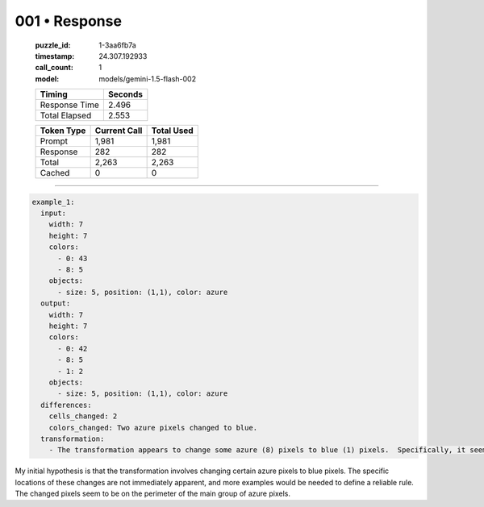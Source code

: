 001 • Response
==============

   :puzzle_id: 1-3aa6fb7a
   :timestamp: 24.307.192933
   :call_count: 1

   :model: models/gemini-1.5-flash-002

   +----------------+--------------+
   | Timing         |      Seconds |
   +================+==============+
   | Response Time  |        2.496 |
   +----------------+--------------+
   | Total Elapsed  |        2.553 |
   +----------------+--------------+



   +----------------+--------------+-------------+
   | Token Type     | Current Call |  Total Used |
   +================+==============+=============+
   | Prompt         |        1,981 |       1,981 |
   +----------------+--------------+-------------+
   | Response       |          282 |         282 |
   +----------------+--------------+-------------+
   | Total          |        2,263 |       2,263 |
   +----------------+--------------+-------------+
   | Cached         |            0 |           0 |
   +----------------+--------------+-------------+


====


.. code-block:: yaml

   example_1:
     input:
       width: 7
       height: 7
       colors:
         - 0: 43
         - 8: 5
       objects:
         - size: 5, position: (1,1), color: azure
     output:
       width: 7
       height: 7
       colors:
         - 0: 42
         - 8: 5
         - 1: 2
       objects:
         - size: 5, position: (1,1), color: azure
     differences:
       cells_changed: 2
       colors_changed: Two azure pixels changed to blue.
     transformation:
       - The transformation appears to change some azure (8) pixels to blue (1) pixels.  Specifically, it seems to change the pixels in the top-right and bottom-left corners of the main cluster of azure pixels.  More examples are needed to confirm the rule.

My initial hypothesis is that the transformation involves changing certain azure pixels to blue pixels.  The specific locations of these changes are not immediately apparent, and more examples would be needed to define a reliable rule.  The changed pixels seem to be on the perimeter of the main group of azure pixels.



.. seealso::

   - :doc:`001-history`
   - :doc:`001-prompt`

